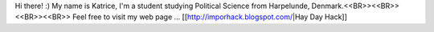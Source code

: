 Hi there! :) My name is Katrice, I'm a student studying Political Science from Harpelunde, Denmark.<<BR>><<BR>>
<<BR>><<BR>>
Feel free to visit my web page ... [[http://imporhack.blogspot.com/|Hay Day Hack]]
